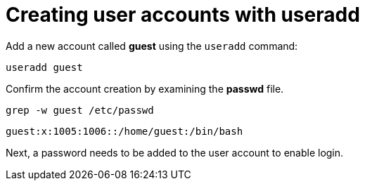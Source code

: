 = Creating user accounts with useradd

Add a new account called *guest* using the `+useradd+` command:

[source,bash]
----
useradd guest
----

Confirm the account creation by examining the *passwd* file.

[source,bash]
----
grep -w guest /etc/passwd
----

[source,bash]
----
guest:x:1005:1006::/home/guest:/bin/bash
----

Next, a password needs to be added to the user account to enable login.
